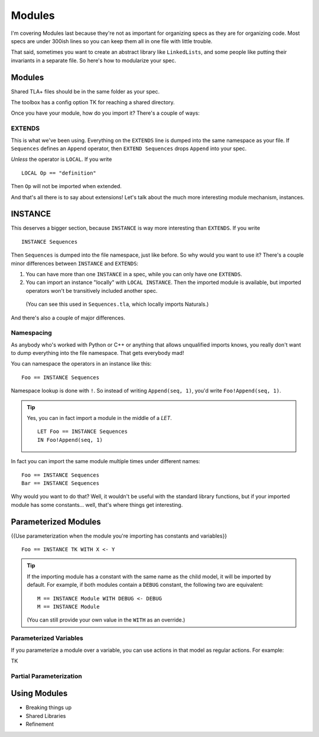.. _chapter_modules:

########
Modules
########

I'm covering Modules last because they're not as important for organizing specs  as they are for organizing code. Most specs are under 300ish lines so you can keep them all in one file with little trouble.

That said, sometimes you want to create an abstract library like ``LinkedLists``, and some people like putting their invariants in a separate file. So here's how to modularize your spec.

Modules
=========

Shared TLA+ files should be in the same folder as your spec.

The toolbox has a config option TK for reaching a shared directory.

Once you have your module, how do you import it? There's a couple of ways:

.. index:: 
  single: EXTENDS
  single: LOCAL
  seealso: LOCAL; INSTANCE

EXTENDS
--------

This is what we've been using. Everything on the ``EXTENDS`` line is dumped into the same namespace as your file. If ``Sequences`` defines an ``Append`` operator, then ``EXTEND Sequences`` drops ``Append`` into your spec.

*Unless* the operator is ``LOCAL``. If you write

::

  LOCAL Op == "definition"

Then ``Op`` will not be imported when extended.

And that's all there is to say about extensions! Let's talk about the much more interesting module mechanism, instances.

.. index:: INSTANCE
  :name: INSTANCE

INSTANCE
==========

This deserves a bigger section, because ``INSTANCE`` is way more interesting than ``EXTENDS``. If you write

::

  INSTANCE Sequences

Then ``Sequences`` is dumped into the file namespace, just like before. So why would you want to use it? There's a couple minor differences between ``INSTANCE`` and ``EXTENDS``:

1. You can have more than one ``INSTANCE`` in a spec, while you can only have one ``EXTENDS``.
2. You can import an instance "locally" with ``LOCAL INSTANCE``. Then the imported module is available, but imported operators won't be transitively included another spec.

  (You can see this used in ``Sequences.tla``, which locally imports Naturals.)

And there's also a couple of major differences.

Namespacing
------------

As anybody who's worked with Python or C++ or anything that allows unqualified imports knows, you really don't want to dump everything into the file namespace. That gets everybody mad!

You can namespace the operators in an instance like this:

::

  Foo == INSTANCE Sequences

Namespace lookup is done with ``!``. So instead of writing ``Append(seq, 1)``, you'd write ``Foo!Append(seq, 1)``.

.. tip::

  Yes, you can in fact import a module in the middle of a `LET`.

  ::

    LET Foo == INSTANCE Sequences
    IN Foo!Append(seq, 1)

In fact you can import the same module multiple times under different names:

::

  Foo == INSTANCE Sequences
  Bar == INSTANCE Sequences

Why would you want to do that? Well, it wouldn't be useful with the standard library functions, but if your imported module has some constants... well, that's where things get interesting.

.. index::
  single: INSTANCE; Parameterizing Modules

Parameterized Modules
======================

{{Use parameterization when the module you're importing has constants and variables}}

.. index:: WITH
.. _WITH:

::
  
  Foo == INSTANCE TK WITH X <- Y

.. tip:: If the importing module has a constant with the same name as the child model, it will be imported by default. For example, if both modules contain a ``DEBUG`` constant, the following two are equivalent:

  ::

    M == INSTANCE Module WITH DEBUG <- DEBUG
    M == INSTANCE Module

  (You can still provide your own value in the ``WITH`` as an override.)

Parameterized Variables
------------------------

If you parameterize a module over a variable, you can use actions in that model as regular actions. For example:

TK

Partial Parameterization
------------------------

.. seealso::
  
  Test
    Bar

Using Modules
===================

* Breaking things up
* Shared Libraries
* Refinement
